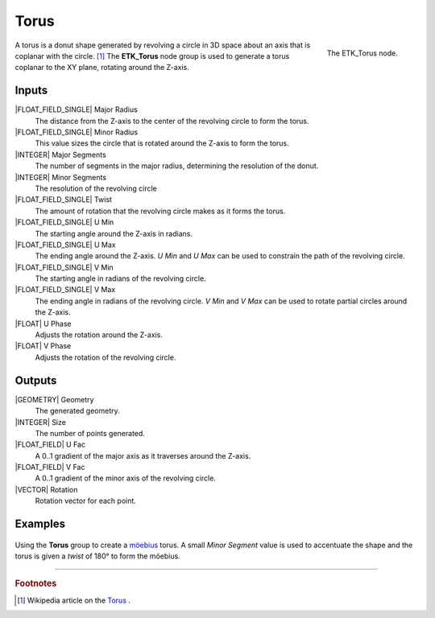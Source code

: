 .. index:: Generators; Torus
.. _etk-generators-torus:

******
 Torus
******

.. figure:: /images/nodes-torus.png
   :align: right

   The ETK_Torus node.

A torus is a donut shape generated by revolving a circle in 3D space
about an axis that is coplanar with the circle. [#]_ The **ETK_Torus** node
group is used to generate a torus coplanar to the XY plane, rotating
around the Z-axis.


Inputs
=======

|FLOAT_FIELD_SINGLE| Major Radius
   The distance from the Z-axis to the center of the revolving circle
   to form the torus.

|FLOAT_FIELD_SINGLE| Minor Radius
   This value sizes the circle that is rotated around the
   Z-axis to form the torus.

|INTEGER| Major Segments
   The number of segments in the major radius, determining the
   resolution of the donut.

|INTEGER| Minor Segments
   The resolution of the revolving circle

|FLOAT_FIELD_SINGLE| Twist
   The amount of rotation that the revolving circle makes as it forms
   the torus.

|FLOAT_FIELD_SINGLE| U Min
   The starting angle around the Z-axis in radians.

|FLOAT_FIELD_SINGLE| U Max
   The ending angle around the Z-axis. *U Min* and *U Max* can be used
   to constrain the path of the revolving circle.

|FLOAT_FIELD_SINGLE| V Min
   The starting angle in radians of the revolving circle.

|FLOAT_FIELD_SINGLE| V Max
   The ending angle in radians of the revolving circle. *V Min* and *V
   Max* can be used to rotate partial circles around the Z-axis.

|FLOAT| U Phase
   Adjusts the rotation around the Z-axis.

|FLOAT| V Phase
   Adjusts the rotation of the revolving circle.


Outputs
========

|GEOMETRY| Geometry
   The generated geometry.

|INTEGER| Size
   The number of points generated.

|FLOAT_FIELD| U Fac
   A 0..1 gradient of the major axis as it traverses around the Z-axis.

|FLOAT_FIELD| V Fac
   A 0..1 gradient of the minor axis of the revolving circle.

|VECTOR| Rotation
   Rotation vector for each point.


Examples
========

.. figure:: /images/nodes-torus_basic.png
   :align: center
   :width: 800

   Using the **Torus** group to create a
   `möebius <https://en.wikipedia.org/wiki/M%C3%B6bius_strip>`_
   torus. A small *Minor Segment* value is used to accentuate the
   shape and the torus is given a *twist* of 180° to form the möebius.


-----------

.. rubric:: Footnotes

.. [#] Wikipedia article on the `Torus
       <https://en.wikipedia.org/wiki/Torus>`_ .
